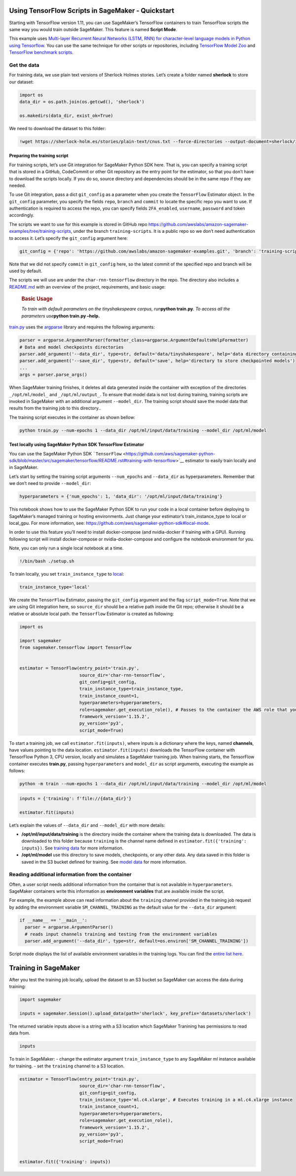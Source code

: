 Using TensorFlow Scripts in SageMaker - Quickstart
==================================================

Starting with TensorFlow version 1.11, you can use SageMaker’s
TensorFlow containers to train TensorFlow scripts the same way you would
train outside SageMaker. This feature is named **Script Mode**.

This example uses `Multi-layer Recurrent Neural Networks (LSTM, RNN) for
character-level language models in Python using
Tensorflow <https://github.com/sherjilozair/char-rnn-tensorflow>`__. You
can use the same technique for other scripts or repositories, including
`TensorFlow Model Zoo <https://github.com/tensorflow/models>`__ and
`TensorFlow benchmark
scripts <https://github.com/tensorflow/benchmarks/tree/master/scripts/tf_cnn_benchmarks>`__.

Get the data
~~~~~~~~~~~~

For training data, we use plain text versions of Sherlock Holmes
stories. Let’s create a folder named **sherlock** to store our dataset:

.. code:: ipython3

    import os
    data_dir = os.path.join(os.getcwd(), 'sherlock')
    
    os.makedirs(data_dir, exist_ok=True)

We need to download the dataset to this folder:

.. code:: ipython3

    !wget https://sherlock-holm.es/stories/plain-text/cnus.txt --force-directories --output-document=sherlock/input.txt

Preparing the training script
-----------------------------

For training scripts, let’s use Git integration for SageMaker Python SDK
here. That is, you can specify a training script that is stored in a
GitHub, CodeCommit or other Git repository as the entry point for the
estimator, so that you don’t have to download the scripts locally. If
you do so, source directory and dependencies should be in the same repo
if they are needed.

To use Git integration, pass a dict ``git_config`` as a parameter when
you create the ``TensorFlow`` Estimator object. In the ``git_config``
parameter, you specify the fields ``repo``, ``branch`` and ``commit`` to
locate the specific repo you want to use. If authentication is required
to access the repo, you can specify fields ``2FA_enabled``,
``username``, ``password`` and token accordingly.

The scripts we want to use for this example is stored in GitHub repo
https://github.com/awslabs/amazon-sagemaker-examples/tree/training-scripts,
under the branch ``training-scripts``. It is a public repo so we don’t
need authentication to access it. Let’s specify the ``git_config``
argument here:

.. code:: ipython3

    git_config = {'repo': 'https://github.com/awslabs/amazon-sagemaker-examples.git', 'branch': 'training-scripts'}

Note that we did not specify ``commit`` in ``git_config`` here, so the
latest commit of the specified repo and branch will be used by default.

The scripts we will use are under the ``char-rnn-tensorflow`` directory
in the repo. The directory also includes a
`README.md <https://github.com/awslabs/amazon-sagemaker-examples/blob/training-scripts/README.md#basic-usage>`__
with an overview of the project, requirements, and basic usage:

   .. rubric:: **Basic Usage**
      :name: basic-usage

   *To train with default parameters on the tinyshakespeare corpus,
   run*\ **python train.py**\ *. To access all the parameters
   use*\ **python train.py –help.**

`train.py <https://github.com/awslabs/amazon-sagemaker-examples/blob/training-scripts/char-rnn-tensorflow/train.py#L11>`__
uses the `argparse <https://docs.python.org/3/library/argparse.html>`__
library and requires the following arguments:

.. code:: python

   parser = argparse.ArgumentParser(formatter_class=argparse.ArgumentDefaultsHelpFormatter)
   # Data and model checkpoints directories
   parser.add_argument('--data_dir', type=str, default='data/tinyshakespeare', help='data directory containing input.txt with training examples')
   parser.add_argument('--save_dir', type=str, default='save', help='directory to store checkpointed models')
   ...
   args = parser.parse_args()

When SageMaker training finishes, it deletes all data generated inside
the container with exception of the directories ``_/opt/ml/model_`` and
``_/opt/ml/output_``. To ensure that model data is not lost during
training, training scripts are invoked in SageMaker with an additional
argument ``--model_dir``. The training script should save the model data
that results from the training job to this directory..

The training script executes in the container as shown bellow:

.. code:: bash

   python train.py --num-epochs 1 --data_dir /opt/ml/input/data/training --model_dir /opt/ml/model

Test locally using SageMaker Python SDK TensorFlow Estimator
------------------------------------------------------------

You can use the SageMaker Python SDK
```TensorFlow`` <https://github.com/aws/sagemaker-python-sdk/blob/master/src/sagemaker/tensorflow/README.rst#training-with-tensorflow>`__
estimator to easily train locally and in SageMaker.

Let’s start by setting the training script arguments ``--num_epochs``
and ``--data_dir`` as hyperparameters. Remember that we don’t need to
provide ``--model_dir``:

.. code:: ipython3

    hyperparameters = {'num_epochs': 1, 'data_dir': '/opt/ml/input/data/training'}

This notebook shows how to use the SageMaker Python SDK to run your code
in a local container before deploying to SageMaker’s managed training or
hosting environments. Just change your estimator’s train_instance_type
to local or local_gpu. For more information, see:
https://github.com/aws/sagemaker-python-sdk#local-mode.

In order to use this feature you’ll need to install docker-compose (and
nvidia-docker if training with a GPU). Running following script will
install docker-compose or nvidia-docker-compose and configure the
notebook environment for you.

Note, you can only run a single local notebook at a time.

.. code:: ipython3

    !/bin/bash ./setup.sh

To train locally, you set ``train_instance_type`` to
`local <https://github.com/aws/sagemaker-python-sdk#local-mode>`__:

.. code:: ipython3

    train_instance_type='local'

We create the ``TensorFlow`` Estimator, passing the ``git_config``
argument and the flag ``script_mode=True``. Note that we are using Git
integration here, so ``source_dir`` should be a relative path inside the
Git repo; otherwise it should be a relative or absolute local path. the
``Tensorflow`` Estimator is created as following:

.. code:: ipython3

    import os
    
    import sagemaker
    from sagemaker.tensorflow import TensorFlow
    
    
    estimator = TensorFlow(entry_point='train.py',
                           source_dir='char-rnn-tensorflow',
                           git_config=git_config,
                           train_instance_type=train_instance_type,
                           train_instance_count=1,
                           hyperparameters=hyperparameters,
                           role=sagemaker.get_execution_role(), # Passes to the container the AWS role that you are using on this notebook
                           framework_version='1.15.2',
                           py_version='py3',
                           script_mode=True)

To start a training job, we call ``estimator.fit(inputs)``, where inputs
is a dictionary where the keys, named **channels**, have values pointing
to the data location. ``estimator.fit(inputs)`` downloads the TensorFlow
container with TensorFlow Python 3, CPU version, locally and simulates a
SageMaker training job. When training starts, the TensorFlow container
executes **train.py**, passing ``hyperparameters`` and ``model_dir`` as
script arguments, executing the example as follows:

.. code:: bash

   python -m train --num-epochs 1 --data_dir /opt/ml/input/data/training --model_dir /opt/ml/model

.. code:: ipython3

    inputs = {'training': f'file://{data_dir}'}
    
    estimator.fit(inputs)

Let’s explain the values of ``--data_dir`` and ``--model_dir`` with more
details:

-  **/opt/ml/input/data/training** is the directory inside the container
   where the training data is downloaded. The data is downloaded to this
   folder because ``training`` is the channel name defined in
   ``estimator.fit({'training': inputs})``. See `training
   data <https://docs.aws.amazon.com/sagemaker/latest/dg/your-algorithms-training-algo.html#your-algorithms-training-algo-running-container-trainingdata>`__
   for more information.

-  **/opt/ml/model** use this directory to save models, checkpoints, or
   any other data. Any data saved in this folder is saved in the S3
   bucket defined for training. See `model
   data <https://docs.aws.amazon.com/sagemaker/latest/dg/your-algorithms-training-algo.html#your-algorithms-training-algo-envvariables>`__
   for more information.

Reading additional information from the container
~~~~~~~~~~~~~~~~~~~~~~~~~~~~~~~~~~~~~~~~~~~~~~~~~

Often, a user script needs additional information from the container
that is not available in ``hyperparameters``. SageMaker containers write
this information as **environment variables** that are available inside
the script.

For example, the example above can read information about the
``training`` channel provided in the training job request by adding the
environment variable ``SM_CHANNEL_TRAINING`` as the default value for
the ``--data_dir`` argument:

.. code:: python

   if __name__ == '__main__':
     parser = argparse.ArgumentParser()
     # reads input channels training and testing from the environment variables
     parser.add_argument('--data_dir', type=str, default=os.environ['SM_CHANNEL_TRAINING'])

Script mode displays the list of available environment variables in the
training logs. You can find the `entire list
here <https://github.com/aws/sagemaker-containers/blob/master/README.rst#list-of-provided-environment-variables-by-sagemaker-containers>`__.

Training in SageMaker
=====================

After you test the training job locally, upload the dataset to an S3
bucket so SageMaker can access the data during training:

.. code:: ipython3

    import sagemaker
    
    inputs = sagemaker.Session().upload_data(path='sherlock', key_prefix='datasets/sherlock')

The returned variable inputs above is a string with a S3 location which
SageMaker Tranining has permissions to read data from.

.. code:: ipython3

    inputs

To train in SageMaker: - change the estimator argument
``train_instance_type`` to any SageMaker ml instance available for
training. - set the ``training`` channel to a S3 location.

.. code:: ipython3

    estimator = TensorFlow(entry_point='train.py',
                           source_dir='char-rnn-tensorflow',
                           git_config=git_config,
                           train_instance_type='ml.c4.xlarge', # Executes training in a ml.c4.xlarge instance
                           train_instance_count=1,
                           hyperparameters=hyperparameters,
                           role=sagemaker.get_execution_role(),
                           framework_version='1.15.2',
                           py_version='py3',
                           script_mode=True)
                 
    
    estimator.fit({'training': inputs})
